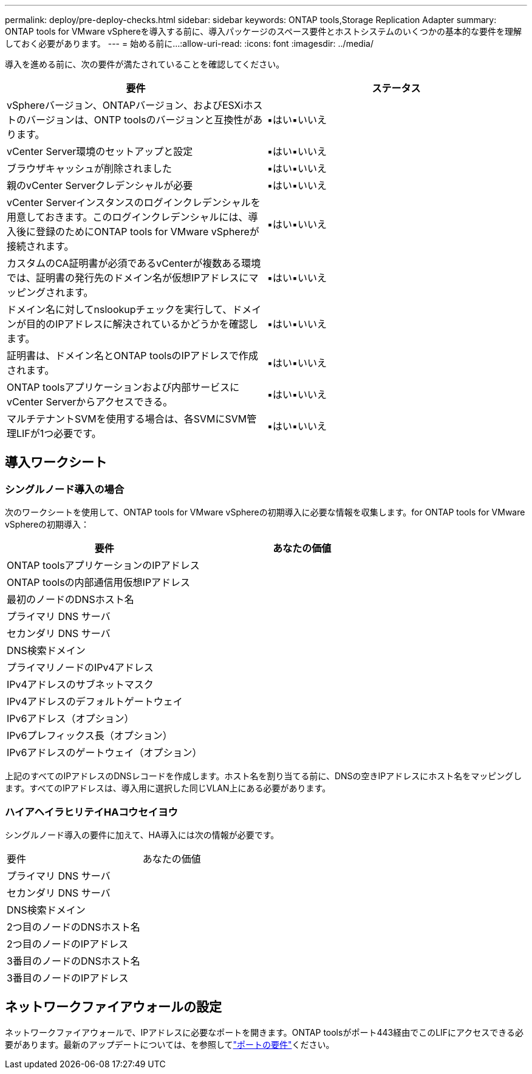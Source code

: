 ---
permalink: deploy/pre-deploy-checks.html 
sidebar: sidebar 
keywords: ONTAP tools,Storage Replication Adapter 
summary: ONTAP tools for VMware vSphereを導入する前に、導入パッケージのスペース要件とホストシステムのいくつかの基本的な要件を理解しておく必要があります。 
---
= 始める前に...
:allow-uri-read: 
:icons: font
:imagesdir: ../media/


[role="lead"]
導入を進める前に、次の要件が満たされていることを確認してください。

|===
| 要件 | ステータス 


| vSphereバージョン、ONTAPバージョン、およびESXiホストのバージョンは、ONTP toolsのバージョンと互換性があります。 | ▪はい▪いいえ 


| vCenter Server環境のセットアップと設定 | ▪はい▪いいえ 


| ブラウザキャッシュが削除されました | ▪はい▪いいえ 


| 親のvCenter Serverクレデンシャルが必要 | ▪はい▪いいえ 


| vCenter Serverインスタンスのログインクレデンシャルを用意しておきます。このログインクレデンシャルには、導入後に登録のためにONTAP tools for VMware vSphereが接続されます。 | ▪はい▪いいえ 


| カスタムのCA証明書が必須であるvCenterが複数ある環境では、証明書の発行先のドメイン名が仮想IPアドレスにマッピングされます。 | ▪はい▪いいえ 


| ドメイン名に対してnslookupチェックを実行して、ドメインが目的のIPアドレスに解決されているかどうかを確認します。 | ▪はい▪いいえ 


| 証明書は、ドメイン名とONTAP toolsのIPアドレスで作成されます。 | ▪はい▪いいえ 


| ONTAP toolsアプリケーションおよび内部サービスにvCenter Serverからアクセスできる。 | ▪はい▪いいえ 


| マルチテナントSVMを使用する場合は、各SVMにSVM管理LIFが1つ必要です。 | ▪はい▪いいえ 
|===


== 導入ワークシート



=== シングルノード導入の場合

次のワークシートを使用して、ONTAP tools for VMware vSphereの初期導入に必要な情報を収集します。for ONTAP tools for VMware vSphereの初期導入：

|===
| 要件 | あなたの価値 


| ONTAP toolsアプリケーションのIPアドレス |  


| ONTAP toolsの内部通信用仮想IPアドレス |  


| 最初のノードのDNSホスト名 |  


| プライマリ DNS サーバ |  


| セカンダリ DNS サーバ |  


| DNS検索ドメイン |  


| プライマリノードのIPv4アドレス |  


| IPv4アドレスのサブネットマスク |  


| IPv4アドレスのデフォルトゲートウェイ |  


| IPv6アドレス（オプション） |  


| IPv6プレフィックス長（オプション） |  


| IPv6アドレスのゲートウェイ（オプション） |  
|===
上記のすべてのIPアドレスのDNSレコードを作成します。ホスト名を割り当てる前に、DNSの空きIPアドレスにホスト名をマッピングします。すべてのIPアドレスは、導入用に選択した同じVLAN上にある必要があります。



=== ハイアヘイラヒリテイHAコウセイヨウ

シングルノード導入の要件に加えて、HA導入には次の情報が必要です。

|===


| 要件 | あなたの価値 


| プライマリ DNS サーバ |  


| セカンダリ DNS サーバ |  


| DNS検索ドメイン |  


| 2つ目のノードのDNSホスト名 |  


| 2つ目のノードのIPアドレス |  


| 3番目のノードのDNSホスト名 |  


| 3番目のノードのIPアドレス |  
|===


== ネットワークファイアウォールの設定

ネットワークファイアウォールで、IPアドレスに必要なポートを開きます。ONTAP toolsがポート443経由でこのLIFにアクセスできる必要があります。最新のアップデートについては、を参照してlink:../deploy/prerequisites.html["ポートの要件"]ください。
